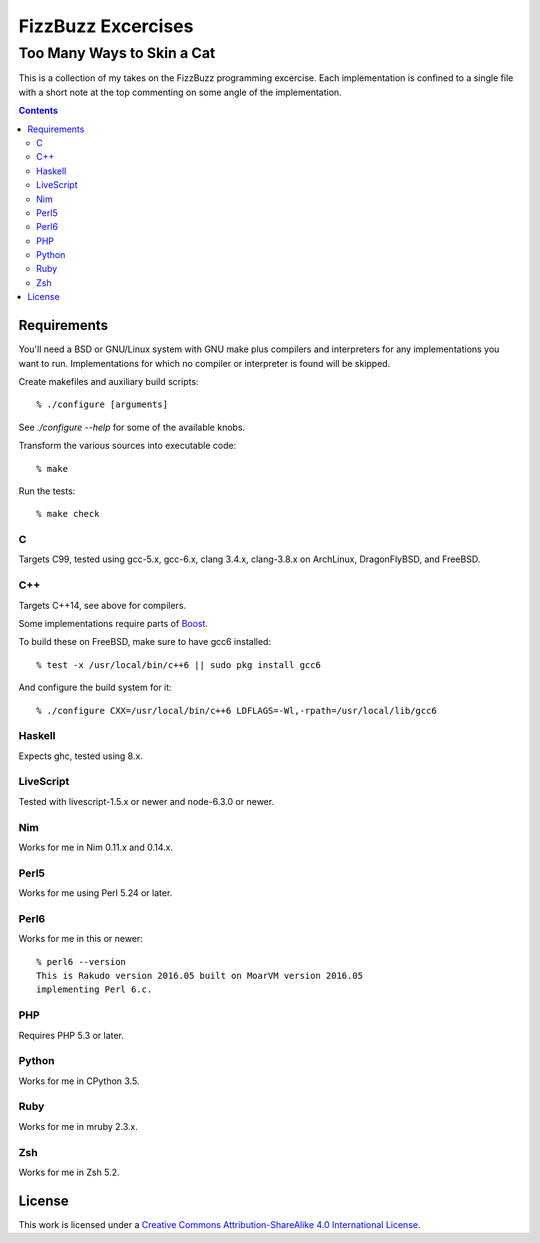 .. vim: ft=rst sw=2 sts=2 et tw=72

#######################################################################
                          FizzBuzz Excercises
#######################################################################
=======================================================================
                      Too Many Ways to Skin a Cat
=======================================================================

This is a collection of my takes on the FizzBuzz programming excercise.
Each implementation is confined to a single file with a short note at
the top commenting on some angle of the implementation.

.. contents::

Requirements
============

You'll need a BSD or GNU/Linux system with GNU make plus compilers and
interpreters for any implementations you want to run.  Implementations
for which no compiler or interpreter is found will be skipped.

Create makefiles and auxiliary build scripts::

  % ./configure [arguments]

See `./configure --help` for some of the available knobs.

Transform the various sources into executable code::

  % make

Run the tests::

  % make check

C
*

Targets C99, tested using gcc-5.x, gcc-6.x, clang 3.4.x, clang-3.8.x
on ArchLinux, DragonFlyBSD, and FreeBSD.

C++
***

Targets C++14, see above for compilers.

Some implementations require parts of Boost_.

.. _Boost: https://www.boost.org/

To build these on FreeBSD, make sure to have gcc6 installed::

  % test -x /usr/local/bin/c++6 || sudo pkg install gcc6

And configure the build system for it::

  % ./configure CXX=/usr/local/bin/c++6 LDFLAGS=-Wl,-rpath=/usr/local/lib/gcc6

Haskell
*******

Expects ghc, tested using 8.x.

LiveScript
**********

Tested with livescript-1.5.x or newer and node-6.3.0 or newer.

Nim
***

Works for me in Nim 0.11.x and 0.14.x.

Perl5
*****

Works for me using Perl 5.24 or later.

Perl6
*****

Works for me in this or newer::

  % perl6 --version
  This is Rakudo version 2016.05 built on MoarVM version 2016.05
  implementing Perl 6.c.

PHP
***

Requires PHP 5.3 or later.

Python
******

Works for me in CPython 3.5.

Ruby
****

Works for me in mruby 2.3.x.

Zsh
***

Works for me in Zsh 5.2.


License
=======

|licico|_

This work is licensed under a
`Creative Commons Attribution-ShareAlike 4.0 International License`__.

.. __:
  http://creativecommons.org/licenses/by-sa/4.0/

.. _licico: http://creativecommons.org/licenses/by-sa/4.0/

.. |licico| image:: https://i.creativecommons.org/l/by-sa/4.0/88x31.png
            :alt:   Creative Commons License
